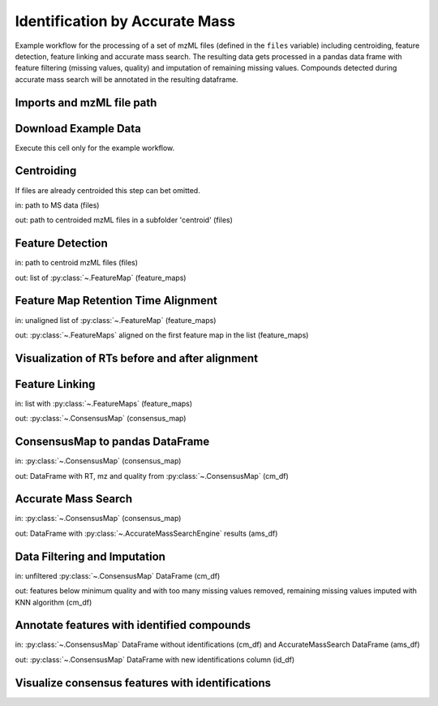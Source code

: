 Identification by Accurate Mass
===============================
Example workflow for the processing of a set of mzML files (defined in the ``files`` variable) including centroiding,
feature detection, feature linking and accurate mass search.
The resulting data gets processed in a pandas data frame with feature filtering (missing values, quality) and imputation
of remaining missing values.
Compounds detected during accurate mass search will be annotated in the resulting dataframe.

Imports and mzML file path
**************************

.. code-block:: python
    :linenos:

    import os
    import shutil
    import requests

    import pandas as pd

    from pyopenms import *

    import numpy as np

    from sklearn.impute import KNNImputer
    from sklearn.preprocessing import FunctionTransformer
    from sklearn.pipeline import Pipeline

    import plotly.graph_objects as go
    import plotly.express as px
    import matplotlib.pyplot as plt

    # set path to your mzML files, or leave like this to use the example data
    files = os.path.join(os.getcwd(), "IdByMz_Example")

Download Example Data
*********************
Execute this cell only for the example workflow.

.. code-block:: python
    :linenos:

    if not os.path.isdir(os.path.join(os.getcwd(), 'IdByMz_Example')):
        os.mkdir(os.path.join(os.getcwd(), 'IdByMz_Example'))

    base = 'https://abibuilder.cs.uni-tuebingen.de/archive/openms/Tutorials/Data/latest/Example_Data/Metabolomics/'
    urls = ['datasets/2012_02_03_PStd_050_1.mzML',
            'datasets/2012_02_03_PStd_050_2.mzML',
            'datasets/2012_02_03_PStd_050_3.mzML',
            'databases/PositiveAdducts.tsv',
            'databases/NegativeAdducts.tsv',
            'databases/HMDBMappingFile.tsv',
            'databases/HMDB2StructMapping.tsv']

    for url in urls:
        request = requests.get(base + url, allow_redirects=True)
        open(os.path.join(files, os.path.basename(url)), 'wb').write(request.content)

Centroiding
***********
If files are already centroided this step can bet omitted.

in: path to MS data (files)

out: path to centroided mzML files in a subfolder 'centroid' (files)

.. code-block:: python
    :linenos:

    if os.path.exists(os.path.join(files, "centroid")):
        shutil.rmtree(os.path.join(files, "centroid"))
    os.mkdir(os.path.join(files, "centroid"))

    for file in os.listdir(files):

        if file.endswith(".mzML"):
            exp_raw = MSExperiment()
            MzMLFile().load(os.path.join(files, file), exp_raw)
            exp_centroid = MSExperiment()

            PeakPickerHiRes().pickExperiment(exp_raw, exp_centroid, True)

            MzMLFile().store(os.path.join(files, "centroid", file), exp_centroid)
            del exp_raw

    files = os.path.join(files, "centroid")

Feature Detection
*****************
in: path to centroid mzML files (files)

out: list of :py:class:`~.FeatureMap` (feature_maps)

.. code-block:: python
    :linenos:

    feature_maps = []

    for file in os.listdir(files):
        
        if file.endswith(".mzML"):
            exp = MSExperiment()
            MzMLFile().load(os.path.join(files, file), exp)

            exp.sortSpectra(True)

            mass_traces = []
            mtd = MassTraceDetection()
            mtd_params = mtd.getDefaults()
            mtd_params.setValue(
                "mass_error_ppm", 5.0
            )  # set according to your instrument mass error
            mtd_params.setValue(
                "noise_threshold_int", 1000.0
            )  # adjust to noise level in your data
            mtd.setParameters(mtd_params)
            mtd.run(exp, mass_traces, 0)

            mass_traces_split = []
            mass_traces_final = []
            epd = ElutionPeakDetection()
            epd_params = epd.getDefaults()
            epd_params.setValue("width_filtering", "fixed")
            epd.setParameters(epd_params)
            epd.detectPeaks(mass_traces, mass_traces_split)

            if epd.getParameters().getValue("width_filtering") == "auto":
                epd.filterByPeakWidth(mass_traces_split, mass_traces_final)
            else:
                mass_traces_final = mass_traces_split

            feature_map = FeatureMap()
            feat_chrom = []
            ffm = FeatureFindingMetabo()
            ffm_params = ffm.getDefaults()
            ffm_params.setValue("isotope_filtering_model", "none")
            ffm_params.setValue(
                "remove_single_traces", "true"
            )  # set false to keep features with only one mass trace
            ffm_params.setValue("mz_scoring_by_elements", "false")
            ffm_params.setValue("report_convex_hulls", "true")
            ffm.setParameters(ffm_params)
            ffm.run(mass_traces_final, feature_map, feat_chrom)

            feature_map.setUniqueIds()
            feature_map.setPrimaryMSRunPath([file[:-5].encode()])

            feature_maps.append(feature_map)

Feature Map Retention Time Alignment
************************************
in: unaligned list of :py:class:`~.FeatureMap` (feature_maps)

out: :py:class:`~.FeatureMaps` aligned on the first feature map in the list (feature_maps)

.. code-block:: python
    :linenos:

    # get in index of feature map with highest number of features in feature map list
    ref_index = [i[0] for i in sorted(
        enumerate([fm.size() for fm in feature_maps]), key=lambda x: x[1])][-1]

    aligner = MapAlignmentAlgorithmPoseClustering()

    aligner.setReference(feature_maps[ref_index])

    for feature_map in feature_maps[:ref_index] + feature_maps[ref_index + 1:]:
        trafo = TransformationDescription()
        aligner.align(feature_map, trafo)
        transformer = MapAlignmentTransformer()
        transformer.transformRetentionTimes(
            feature_map, trafo, True
        )  # store original RT as meta value

Visualization of RTs before and after alignment
***********************************************

.. code-block:: python
    :linenos:

    fmaps = (
        [feature_maps[ref_index]] + feature_maps[:ref_index] +
        feature_maps[ref_index + 1:]
    )

    fig = plt.figure(figsize=(10, 5))

    ax = fig.add_subplot(1, 2, 1)
    ax.set_title("consensus map before alignment")
    ax.set_ylabel("m/z")
    ax.set_xlabel("RT")

    # use alpha value to display feature intensity
    ax.scatter(
        [f.getRT() for f in fmaps[0]],
        [f.getMZ() for f in fmaps[0]],
        alpha=np.asarray([f.getIntensity() for f in fmaps[0]])
        / max([f.getIntensity() for f in fmaps[0]]),
    )

    for fm in fmaps[1:]:
        ax.scatter(
            [f.getMetaValue("original_RT") for f in fm],
            [f.getMZ() for f in fm],
            alpha=np.asarray([f.getIntensity() for f in fm])
            / max([f.getIntensity() for f in fm]),
        )

    ax = fig.add_subplot(1, 2, 2)
    ax.set_title("consensus map after alignment")
    ax.set_xlabel("RT")

    for fm in fmaps:
        ax.scatter(
            [f.getRT() for f in fm],
            [f.getMZ() for f in fm],
            alpha=np.asarray([f.getIntensity() for f in fm])
            / max([f.getIntensity() for f in fm]),
        )

    fig.tight_layout()
    fig.legend(
        [fmap.getMetaValue("spectra_data")[0].decode() for fmap in fmaps],
        loc="lower center",
    )
    # in some cases get file name elsewhere, e.g. fmap.getDataProcessing()[0].getMetaValue('parameter: out')
    fig.show()

Feature Linking
***************
in: list with :py:class:`~.FeatureMaps` (feature_maps)

out: :py:class:`~.ConsensusMap` (consensus_map)

.. code-block:: python
    :linenos:

    feature_grouper = FeatureGroupingAlgorithmQT()

    consensus_map = ConsensusMap()
    file_descriptions = consensus_map.getColumnHeaders()

    for i, feature_map in enumerate(feature_maps):
        file_description = file_descriptions.get(i, ColumnHeader())
        file_description.filename = feature_map.getMetaValue("spectra_data")[0].decode()
        file_description.size = feature_map.size()
        file_description.unique_id = feature_map.getUniqueId()
        file_descriptions[i] = file_description

    consensus_map.setColumnHeaders(file_descriptions)
    feature_grouper.group(feature_maps, consensus_map)

ConsensusMap to pandas DataFrame
********************************
in: :py:class:`~.ConsensusMap` (consensus_map)

out: DataFrame with RT, mz and quality from :py:class:`~.ConsensusMap` (cm_df)

.. code-block:: python
    :linenos:

    intensities = consensus_map.get_intensity_df()

    meta_data = consensus_map.get_metadata_df()[["RT", "mz", "quality"]]

    cm_df = pd.concat([meta_data, intensities], axis=1)
    cm_df.reset_index(drop=True, inplace=True)
    cm_df

Accurate Mass Search
********************
in: :py:class:`~.ConsensusMap` (consensus_map)

out: DataFrame with :py:class:`~.AccurateMassSearchEngine` results (ams_df)

.. code-block:: python
    :linenos:

    if files.endswith('centroid'):
        files = os.path.join(files, '..')

    ams = AccurateMassSearchEngine()

    ams_params = ams.getParameters()
    ams_params.setValue("ionization_mode", "negative")
    ams_params.setValue("positive_adducts", os.path.join(
        files, "PositiveAdducts.tsv"))
    ams_params.setValue("negative_adducts", os.path.join(
        files, "NegativeAdducts.tsv"))
    ams_params.setValue("db:mapping", [os.path.join(files, "HMDBMappingFile.tsv")])
    ams_params.setValue(
        "db:struct", [os.path.join(files, "HMDB2StructMapping.tsv")])
    ams.setParameters(ams_params)

    mztab = MzTab()

    ams.init()

    ams.run(consensus_map, mztab)

    MzTabFile().store(os.path.join(files, "ids.tsv"), mztab)

    df = pd.read_csv(os.path.join(files, "ids.tsv"), header=None, sep="\n")
    df = df[0].str.split("\t", expand=True)

    ams_df = df.loc[df[0] == "SML"]
    ams_df.columns = df.loc[df[0] == "SMH"].iloc[0]

    os.remove(os.path.join(files, "ids.tsv"))

    ams_df

Data Filtering and Imputation
*****************************
in: unfiltered :py:class:`~.ConsensusMap` DataFrame (cm_df)

out: features below minimum quality and with too many missing values removed,
remaining missing values imputed with KNN algorithm (cm_df)

.. code-block:: python
    :linenos:

    allowed_missing_values = 1
    min_feature_quality = 0.8
    n_nearest_neighbours = 2

    # drop features that have more then the allowed number of missing values or are below minimum feature quality
    to_drop = []

    for i, row in cm_df.iterrows():
        if (
            row.isna().sum() > allowed_missing_values
            or row["quality"] < min_feature_quality
        ):
            to_drop.append(i)

    cm_df.drop(index=cm_df.index[to_drop], inplace=True)

    # Data imputation with KNN
    imputer = Pipeline(
        [
            ("imputer", KNNImputer(n_neighbors=2)),
            (
                "pandarizer",
                FunctionTransformer(lambda x: pd.DataFrame(
                    x, columns=cm_df.columns)),
            ),
        ]
    )

    cm_df = imputer.fit_transform(cm_df)
    cm_df

Annotate features with identified compounds
*******************************************
in: :py:class:`~.ConsensusMap` DataFrame without identifications (cm_df) and AccurateMassSearch DataFrame (ams_df)

out: :py:class:`~.ConsensusMap` DataFrame with new identifications column (id_df)

.. code-block:: python
    :linenos:
    
    id_df = cm_df

    id_df["identifications"] = pd.Series(
        ["" for x in range(len(id_df.index))])

    for rt, mz, description in zip(
        ams_df["retention_time"], ams_df["exp_mass_to_charge"], ams_df["description"]
    ):
        indices = id_df.index[
            np.isclose(id_df["mz"], float(mz), atol=1e-05)
            & np.isclose(id_df["RT"], float(rt), atol=1e-05)
        ].tolist()
        for index in indices:
            if description != "null":
                id_df.loc[index, "identifications"] += description + ";"
    id_df["identifications"] = [
        item[:-1] if ";" in item else "" for item in id_df["identifications"]
    ]
    id_df.to_csv(os.path.join(files, "result.tsv"), sep="\t", index=False)
    id_df

Visualize consensus features with identifications
*************************************************

.. code-block:: python
    :linenos:
    
    fig = px.scatter(id_df, x="RT", y="mz", hover_name="identifications")
    fig.update_layout(title="Consensus features with identifications (hover)")
    fig.show()